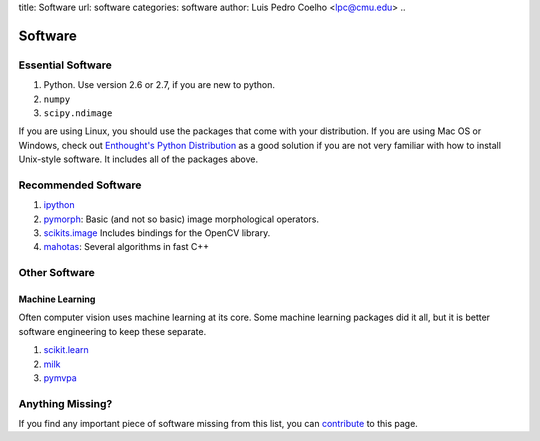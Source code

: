 title: Software
url: software
categories: software
author: Luis Pedro Coelho <lpc@cmu.edu>
..

========
Software
========

Essential Software
..................

1. Python. Use version 2.6 or 2.7, if you are new to python.
2. ``numpy``
3. ``scipy.ndimage``

If you are using Linux, you should use the packages that come with your
distribution. If you are using Mac OS or Windows, check out `Enthought's Python
Distribution <http://www.enthought.com/products/epd.php>`_ as a good solution
if you are not very familiar with how to install Unix-style software. It
includes all of the packages above.

Recommended Software
....................

1. `ipython <http://ipython.scipy.org/moin/>`_
2. `pymorph <http://luispedro.org/software/pymorph>`_: Basic (and not so basic)
   image morphological operators.
3. `scikits.image <http://scikits.appspot.com/image>`_ Includes bindings for
   the OpenCV library.
4. `mahotas <http://luispedro.org/software/mahotas>`_: Several algorithms in
   fast C++

Other Software
..............

Machine Learning
~~~~~~~~~~~~~~~~

Often computer vision uses machine learning at its core. Some machine learning
packages did it all, but it is better software engineering to keep these
separate.

1. `scikit.learn <http://scikit-learn.sourceforge.net/>`_
2. `milk <http://luispedro.org/software/milk>`_
3. `pymvpa <http://www.pymvpa.org>`_


Anything Missing?
.................

If you find any important piece of software missing from this list, you can
`contribute </contribute>`_ to this page.

